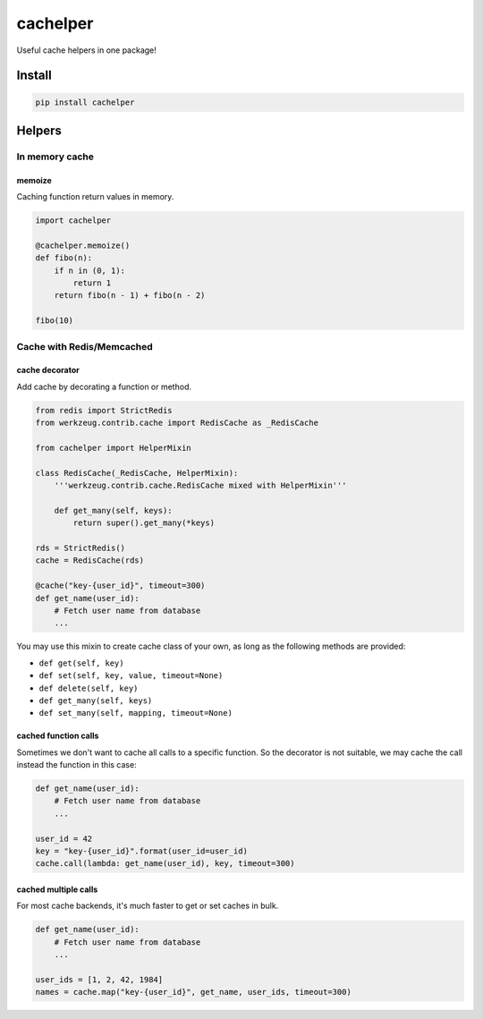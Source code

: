 cachelper
##########

.. image:: https://travis-ci.org/suzaku/cachelper.svg?branch=master
    :target: https://travis-ci.org/suzaku/cachelper
.. image:: https://img.shields.io/pypi/v/cachelper.svg
    :target: https://pypi.python.org/pypi/cachelper

Useful cache helpers in one package!

.. image:: https://app.codesponsor.io/embed/MY7qFCdB7bDgiBqdjtV9ASYi/suzaku/cachelper.svg
    :width: 888px
    :height: 68px
    :alt: Sponsor
    :target: https://app.codesponsor.io/link/MY7qFCdB7bDgiBqdjtV9ASYi/suzaku/cachelper

Install
*******

.. code-block:: bash

    pip install cachelper

Helpers
*******

In memory cache
===============

memoize
---------------

Caching function return values in memory.


.. code-block:: python

    import cachelper

    @cachelper.memoize()
    def fibo(n):
        if n in (0, 1):
            return 1
        return fibo(n - 1) + fibo(n - 2)

    fibo(10)

Cache with Redis/Memcached
==============================

cache decorator
---------------

Add cache by decorating a function or method.

.. code-block:: python

    from redis import StrictRedis
    from werkzeug.contrib.cache import RedisCache as _RedisCache

    from cachelper import HelperMixin

    class RedisCache(_RedisCache, HelperMixin):
        '''werkzeug.contrib.cache.RedisCache mixed with HelperMixin'''

        def get_many(self, keys):
            return super().get_many(*keys)

    rds = StrictRedis()
    cache = RedisCache(rds)

    @cache("key-{user_id}", timeout=300)
    def get_name(user_id):
        # Fetch user name from database
        ...


You may use this mixin to create cache class of your own, as long as the following methods are provided:

- ``def get(self, key)``
- ``def set(self, key, value, timeout=None)``
- ``def delete(self, key)``
- ``def get_many(self, keys)``
- ``def set_many(self, mapping, timeout=None)``

cached function calls
------------------------------

Sometimes we don't want to cache all calls to a specific function.
So the decorator is not suitable, we may cache the call instead the function in this case:


.. code-block:: python

    def get_name(user_id):
        # Fetch user name from database
        ...

    user_id = 42
    key = "key-{user_id}".format(user_id=user_id)
    cache.call(lambda: get_name(user_id), key, timeout=300)

cached multiple calls
------------------------------

For most cache backends, it's much faster to get or set caches in bulk.

.. code-block:: python

    def get_name(user_id):
        # Fetch user name from database
        ...

    user_ids = [1, 2, 42, 1984]
    names = cache.map("key-{user_id}", get_name, user_ids, timeout=300)
